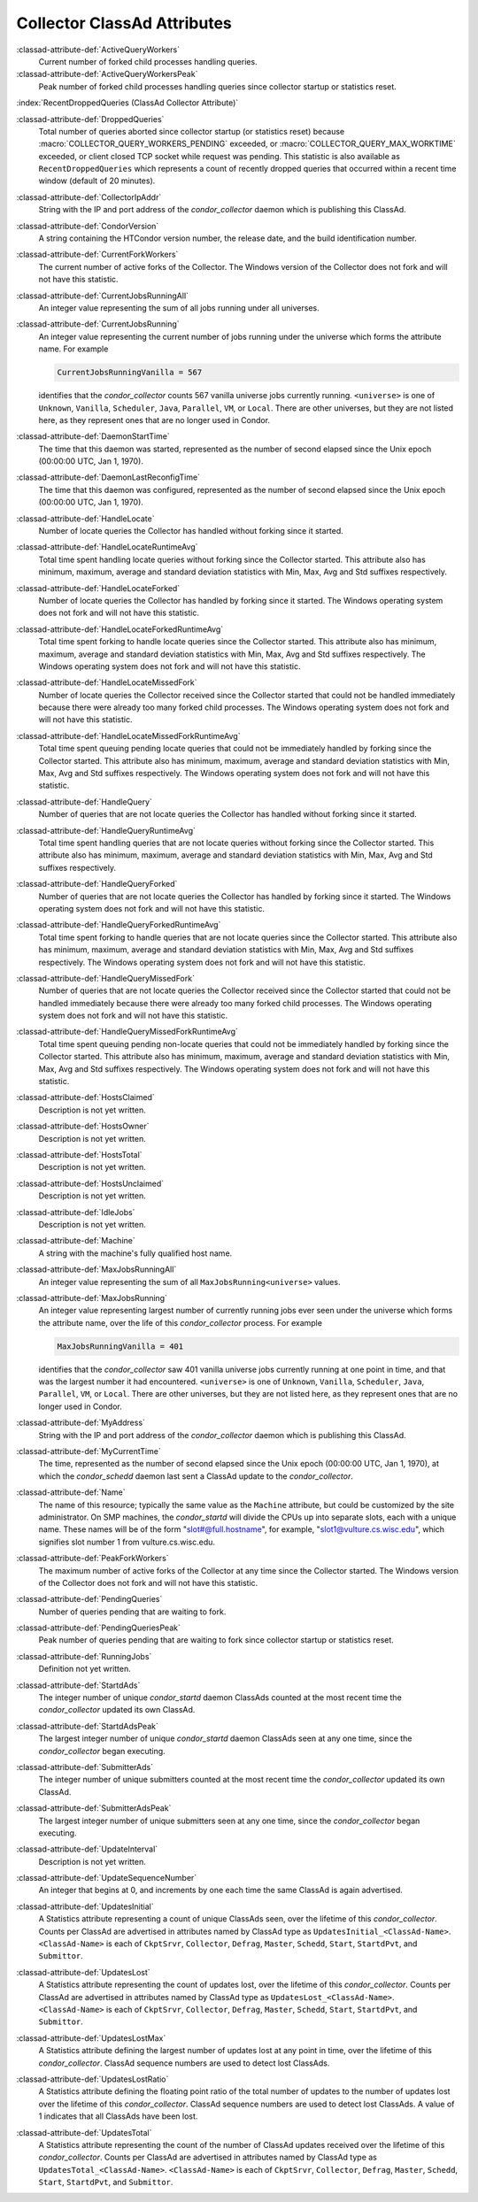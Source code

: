 Collector ClassAd Attributes
============================

:classad-attribute-def:`ActiveQueryWorkers`
    Current number of forked child processes handling queries.

:classad-attribute-def:`ActiveQueryWorkersPeak`
    Peak number of forked child processes handling queries since
    collector startup or statistics reset.

:index:`RecentDroppedQueries (ClassAd Collector Attribute)`

:classad-attribute-def:`DroppedQueries`
    Total number of queries aborted since collector startup (or
    statistics reset) because :macro:`COLLECTOR_QUERY_WORKERS_PENDING`
    exceeded, or :macro:`COLLECTOR_QUERY_MAX_WORKTIME` exceeded, or client
    closed TCP socket while request was pending. This statistic is also
    available as ``RecentDroppedQueries`` which represents a count of
    recently dropped queries that occurred within a recent time window
    (default of 20 minutes).

:classad-attribute-def:`CollectorIpAddr`
    String with the IP and port address of the *condor_collector*
    daemon which is publishing this ClassAd.

:classad-attribute-def:`CondorVersion`
    A string containing the HTCondor version number, the release date,
    and the build identification number.

:classad-attribute-def:`CurrentForkWorkers`
    The current number of active forks of the Collector. The Windows
    version of the Collector does not fork and will not have this
    statistic.

:classad-attribute-def:`CurrentJobsRunningAll`
    An integer value representing the sum of all jobs running under all
    universes.

:classad-attribute-def:`CurrentJobsRunning`
    An integer value representing the current number of jobs running
    under the universe which forms the attribute name. For example

    .. code-block:: condor-classad

        CurrentJobsRunningVanilla = 567

    identifies that the *condor_collector* counts 567 vanilla universe
    jobs currently running. ``<universe>`` is one of ``Unknown``,
    ``Vanilla``, ``Scheduler``, ``Java``, ``Parallel``,
    ``VM``, or ``Local``. There are other universes, but they are not
    listed here, as they represent ones that are no longer used in
    Condor.

:classad-attribute-def:`DaemonStartTime`
    The time that this daemon was started, represented as the number of
    second elapsed since the Unix epoch (00:00:00 UTC, Jan 1, 1970).

:classad-attribute-def:`DaemonLastReconfigTime`
    The time that this daemon was configured, represented as the number
    of second elapsed since the Unix epoch (00:00:00 UTC, Jan 1, 1970).

:classad-attribute-def:`HandleLocate`
    Number of locate queries the Collector has handled without forking
    since it started.

:classad-attribute-def:`HandleLocateRuntimeAvg`
    Total time spent handling locate queries without forking since the
    Collector started. This attribute also has minimum, maximum, average
    and standard deviation statistics with Min, Max, Avg and Std
    suffixes respectively.

:classad-attribute-def:`HandleLocateForked`
    Number of locate queries the Collector has handled by forking since
    it started. The Windows operating system does not fork and will not
    have this statistic.

:classad-attribute-def:`HandleLocateForkedRuntimeAvg`
    Total time spent forking to handle locate queries since the
    Collector started. This attribute also has minimum, maximum, average
    and standard deviation statistics with Min, Max, Avg and Std
    suffixes respectively. The Windows operating system does not fork
    and will not have this statistic.

:classad-attribute-def:`HandleLocateMissedFork`
    Number of locate queries the Collector received since the Collector
    started that could not be handled immediately because there were
    already too many forked child processes. The Windows operating
    system does not fork and will not have this statistic.

:classad-attribute-def:`HandleLocateMissedForkRuntimeAvg`
    Total time spent queuing pending locate queries that could not be
    immediately handled by forking since the Collector started. This
    attribute also has minimum, maximum, average and standard deviation
    statistics with Min, Max, Avg and Std suffixes respectively. The
    Windows operating system does not fork and will not have this
    statistic.

:classad-attribute-def:`HandleQuery`
    Number of queries that are not locate queries the Collector has
    handled without forking since it started.

:classad-attribute-def:`HandleQueryRuntimeAvg`
    Total time spent handling queries that are not locate queries
    without forking since the Collector started. This attribute also has
    minimum, maximum, average and standard deviation statistics with
    Min, Max, Avg and Std suffixes respectively.

:classad-attribute-def:`HandleQueryForked`
    Number of queries that are not locate queries the Collector has
    handled by forking since it started. The Windows operating system
    does not fork and will not have this statistic.

:classad-attribute-def:`HandleQueryForkedRuntimeAvg`
    Total time spent forking to handle queries that are not locate
    queries since the Collector started. This attribute also has
    minimum, maximum, average and standard deviation statistics with
    Min, Max, Avg and Std suffixes respectively. The Windows operating
    system does not fork and will not have this statistic.

:classad-attribute-def:`HandleQueryMissedFork`
    Number of queries that are not locate queries the Collector received
    since the Collector started that could not be handled immediately
    because there were already too many forked child processes. The
    Windows operating system does not fork and will not have this
    statistic.

:classad-attribute-def:`HandleQueryMissedForkRuntimeAvg`
    Total time spent queuing pending non-locate queries that could not
    be immediately handled by forking since the Collector started. This
    attribute also has minimum, maximum, average and standard deviation
    statistics with Min, Max, Avg and Std suffixes respectively. The
    Windows operating system does not fork and will not have this
    statistic.

:classad-attribute-def:`HostsClaimed`
    Description is not yet written.

:classad-attribute-def:`HostsOwner`
    Description is not yet written.

:classad-attribute-def:`HostsTotal`
    Description is not yet written.

:classad-attribute-def:`HostsUnclaimed`
    Description is not yet written.

:classad-attribute-def:`IdleJobs`
    Description is not yet written.

:classad-attribute-def:`Machine`
    A string with the machine's fully qualified host name.

:classad-attribute-def:`MaxJobsRunningAll`
    An integer value representing the sum of all
    ``MaxJobsRunning<universe>`` values.

:classad-attribute-def:`MaxJobsRunning`
    An integer value representing largest number of currently running
    jobs ever seen under the universe which forms the attribute name,
    over the life of this *condor_collector* process. For example

    .. code-block:: condor-config

          MaxJobsRunningVanilla = 401

    identifies that the *condor_collector* saw 401 vanilla universe
    jobs currently running at one point in time, and that was the
    largest number it had encountered. ``<universe>`` is one of
    ``Unknown``, ``Vanilla``, ``Scheduler``, ``Java``,
    ``Parallel``, ``VM``, or ``Local``. There are other universes, but
    they are not listed here, as they represent ones that are no longer
    used in Condor.

:classad-attribute-def:`MyAddress`
    String with the IP and port address of the *condor_collector*
    daemon which is publishing this ClassAd.

:classad-attribute-def:`MyCurrentTime`
    The time, represented as the number of second elapsed since the Unix
    epoch (00:00:00 UTC, Jan 1, 1970), at which the *condor_schedd*
    daemon last sent a ClassAd update to the *condor_collector*.

:classad-attribute-def:`Name`
    The name of this resource; typically the same value as the
    ``Machine`` attribute, but could be customized by the site
    administrator. On SMP machines, the *condor_startd* will divide the
    CPUs up into separate slots, each with a unique name. These
    names will be of the form "slot#@full.hostname", for example,
    "slot1@vulture.cs.wisc.edu", which signifies slot number 1 from
    vulture.cs.wisc.edu.

:classad-attribute-def:`PeakForkWorkers`
    The maximum number of active forks of the Collector at any time
    since the Collector started. The Windows version of the Collector
    does not fork and will not have this statistic.

:classad-attribute-def:`PendingQueries`
    Number of queries pending that are waiting to fork.

:classad-attribute-def:`PendingQueriesPeak`
    Peak number of queries pending that are waiting to fork since
    collector startup or statistics reset.

:classad-attribute-def:`RunningJobs`
    Definition not yet written.

:classad-attribute-def:`StartdAds`
    The integer number of unique *condor_startd* daemon ClassAds
    counted at the most recent time the *condor_collector* updated its
    own ClassAd.

:classad-attribute-def:`StartdAdsPeak`
    The largest integer number of unique *condor_startd* daemon
    ClassAds seen at any one time, since the *condor_collector* began
    executing.

:classad-attribute-def:`SubmitterAds`
    The integer number of unique submitters counted at the most recent
    time the *condor_collector* updated its own ClassAd.

:classad-attribute-def:`SubmitterAdsPeak`
    The largest integer number of unique submitters seen at any one
    time, since the *condor_collector* began executing.

:classad-attribute-def:`UpdateInterval`
    Description is not yet written.

:classad-attribute-def:`UpdateSequenceNumber`
    An integer that begins at 0, and increments by one each time the
    same ClassAd is again advertised.

:classad-attribute-def:`UpdatesInitial`
    A Statistics attribute representing a count of unique ClassAds seen,
    over the lifetime of this *condor_collector*. Counts per ClassAd
    are advertised in attributes named by ClassAd type as
    ``UpdatesInitial_<ClassAd-Name>``. ``<ClassAd-Name>`` is each of
    ``CkptSrvr``, ``Collector``, ``Defrag``, ``Master``, ``Schedd``,
    ``Start``, ``StartdPvt``, and ``Submittor``.

:classad-attribute-def:`UpdatesLost`
    A Statistics attribute representing the count of updates lost, over
    the lifetime of this *condor_collector*. Counts per ClassAd are
    advertised in attributes named by ClassAd type as
    ``UpdatesLost_<ClassAd-Name>``. ``<ClassAd-Name>`` is each of
    ``CkptSrvr``, ``Collector``, ``Defrag``, ``Master``, ``Schedd``,
    ``Start``, ``StartdPvt``, and ``Submittor``.

:classad-attribute-def:`UpdatesLostMax`
    A Statistics attribute defining the largest number of updates lost
    at any point in time, over the lifetime of this *condor_collector*.
    ClassAd sequence numbers are used to detect lost ClassAds.

:classad-attribute-def:`UpdatesLostRatio`
    A Statistics attribute defining the floating point ratio of the
    total number of updates to the number of updates lost over the
    lifetime of this *condor_collector*. ClassAd sequence numbers are
    used to detect lost ClassAds. A value of 1 indicates that all
    ClassAds have been lost.

:classad-attribute-def:`UpdatesTotal`
    A Statistics attribute representing the count of the number of
    ClassAd updates received over the lifetime of this
    *condor_collector*. Counts per ClassAd are advertised in attributes
    named by ClassAd type as ``UpdatesTotal_<ClassAd-Name>``.
    ``<ClassAd-Name>`` is each of ``CkptSrvr``, ``Collector``,
    ``Defrag``, ``Master``, ``Schedd``, ``Start``, ``StartdPvt``, and
    ``Submittor``.

